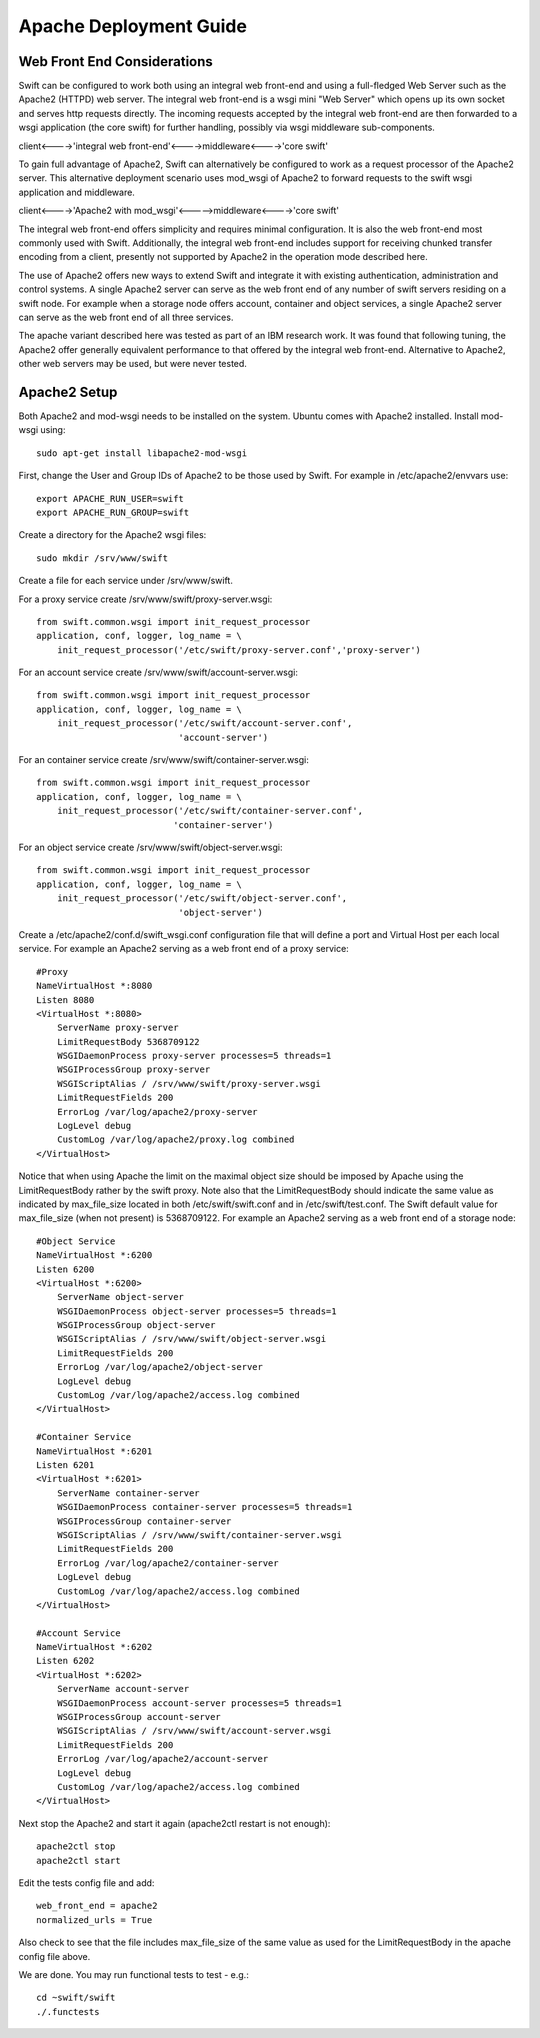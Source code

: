 =======================
Apache Deployment Guide
=======================

----------------------------
Web Front End Considerations
----------------------------

Swift can be configured to work both using an integral web front-end and using a
full-fledged Web Server such as the Apache2 (HTTPD) web server. The integral
web front-end is a wsgi mini "Web Server" which opens up its own socket and
serves http requests directly. The incoming requests accepted by the integral
web front-end are then forwarded to a wsgi application (the core swift) for
further handling, possibly via wsgi middleware sub-components.

client<---->'integral web front-end'<---->middleware<---->'core swift'

To gain full advantage of Apache2, Swift can alternatively be configured to work
as a request processor of the Apache2 server. This alternative deployment
scenario uses mod_wsgi of Apache2 to forward requests to the swift wsgi
application and middleware.

client<---->'Apache2 with mod_wsgi'<----->middleware<---->'core swift'

The integral web front-end offers simplicity and requires minimal configuration.
It is also the web front-end most commonly used with Swift. Additionally, the
integral web front-end includes support for receiving chunked transfer encoding
from a client, presently not supported by Apache2 in the operation mode
described here.

The use of Apache2 offers new ways to extend Swift and integrate it with
existing authentication, administration and control systems. A single Apache2
server can serve as the web front end of any number of swift servers residing on
a swift node. For example when a storage node offers account, container and
object services, a single Apache2 server can serve as the web front end of all
three services.

The apache variant described here was tested as part of an IBM research work.
It was found that following tuning, the Apache2 offer generally equivalent
performance to that offered by the integral web front-end. Alternative to
Apache2, other web servers may be used, but were never tested.

-------------
Apache2 Setup
-------------
Both Apache2 and mod-wsgi needs to be installed on the system. Ubuntu comes
with Apache2 installed. Install mod-wsgi using::

    sudo apt-get install libapache2-mod-wsgi

First, change the User and Group IDs of Apache2 to be those used by Swift. For
example in /etc/apache2/envvars use::

    export APACHE_RUN_USER=swift
    export APACHE_RUN_GROUP=swift

Create a directory for the Apache2 wsgi files::

    sudo mkdir /srv/www/swift

Create a file for each service under /srv/www/swift.

For a proxy service create /srv/www/swift/proxy-server.wsgi::

    from swift.common.wsgi import init_request_processor
    application, conf, logger, log_name = \
        init_request_processor('/etc/swift/proxy-server.conf','proxy-server')

For an account service create /srv/www/swift/account-server.wsgi::

    from swift.common.wsgi import init_request_processor
    application, conf, logger, log_name = \
        init_request_processor('/etc/swift/account-server.conf',
                               'account-server')

For an container service create /srv/www/swift/container-server.wsgi::

    from swift.common.wsgi import init_request_processor
    application, conf, logger, log_name = \
        init_request_processor('/etc/swift/container-server.conf',
                              'container-server')

For an object service create /srv/www/swift/object-server.wsgi::

    from swift.common.wsgi import init_request_processor
    application, conf, logger, log_name = \
        init_request_processor('/etc/swift/object-server.conf',
                               'object-server')

Create a /etc/apache2/conf.d/swift_wsgi.conf configuration file that will define
a port and Virtual Host per each local service. For example an Apache2 serving
as a web front end of a proxy service::

    #Proxy
    NameVirtualHost *:8080
    Listen 8080
    <VirtualHost *:8080>
        ServerName proxy-server
        LimitRequestBody 5368709122
        WSGIDaemonProcess proxy-server processes=5 threads=1
        WSGIProcessGroup proxy-server
        WSGIScriptAlias / /srv/www/swift/proxy-server.wsgi
        LimitRequestFields 200
        ErrorLog /var/log/apache2/proxy-server
        LogLevel debug
        CustomLog /var/log/apache2/proxy.log combined
    </VirtualHost>

Notice that when using Apache the limit on the maximal object size should be
imposed by Apache using the LimitRequestBody rather by the swift proxy. Note
also that the LimitRequestBody should indicate the same value as indicated by
max_file_size located in both /etc/swift/swift.conf and in /etc/swift/test.conf.
The Swift default value for max_file_size (when not present) is 5368709122. For
example an Apache2 serving as a web front end of a storage node::

    #Object Service
    NameVirtualHost *:6200
    Listen 6200
    <VirtualHost *:6200>
        ServerName object-server
        WSGIDaemonProcess object-server processes=5 threads=1
        WSGIProcessGroup object-server
        WSGIScriptAlias / /srv/www/swift/object-server.wsgi
        LimitRequestFields 200
        ErrorLog /var/log/apache2/object-server
        LogLevel debug
        CustomLog /var/log/apache2/access.log combined
    </VirtualHost>

    #Container Service
    NameVirtualHost *:6201
    Listen 6201
    <VirtualHost *:6201>
        ServerName container-server
        WSGIDaemonProcess container-server processes=5 threads=1
        WSGIProcessGroup container-server
        WSGIScriptAlias / /srv/www/swift/container-server.wsgi
        LimitRequestFields 200
        ErrorLog /var/log/apache2/container-server
        LogLevel debug
        CustomLog /var/log/apache2/access.log combined
    </VirtualHost>

    #Account Service
    NameVirtualHost *:6202
    Listen 6202
    <VirtualHost *:6202>
        ServerName account-server
        WSGIDaemonProcess account-server processes=5 threads=1
        WSGIProcessGroup account-server
        WSGIScriptAlias / /srv/www/swift/account-server.wsgi
        LimitRequestFields 200
        ErrorLog /var/log/apache2/account-server
        LogLevel debug
        CustomLog /var/log/apache2/access.log combined
    </VirtualHost>

Next stop the Apache2 and start it again (apache2ctl restart is not enough)::

    apache2ctl stop
    apache2ctl start

Edit the tests config file and add::

    web_front_end = apache2
    normalized_urls = True

Also check to see that the file includes max_file_size of the same value as used
for the LimitRequestBody in the apache config file above.

We are done. You may run functional tests to test - e.g.::

    cd ~swift/swift
    ./.functests
